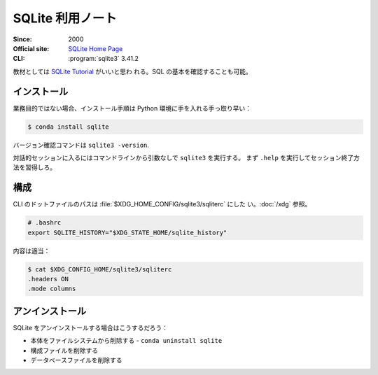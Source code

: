 ======================================================================
SQLite 利用ノート
======================================================================

:Since: 2000
:Official site: `SQLite Home Page <https://www.sqlite.org/index.html>`__
:CLI: :program:`sqlite3` 3.41.2

教材としては `SQLite Tutorial <https://www.sqlitetutorial.net/>`__ がいいと思わ
れる。SQL の基本を確認することも可能。

インストール
======================================================================

業務目的ではない場合、インストール手順は Python 環境に手を入れる手っ取り早い：

.. code:: console

   $ conda install sqlite

バージョン確認コマンドは ``sqlite3 -version``.

対話的セッションに入るにはコマンドラインから引数なしで ``sqlite3`` を実行する。
まず ``.help`` を実行してセッション終了方法を習得しろ。

構成
======================================================================

CLI のドットファイルのパスは :file:`$XDG_HOME_CONFIG/sqlite3/sqliterc` にした
い。:doc:`/xdg` 参照。

.. code:: bash

   # .bashrc
   export SQLITE_HISTORY="$XDG_STATE_HOME/sqlite_history"

内容は適当：

.. code:: console

   $ cat $XDG_CONFIG_HOME/sqlite3/sqliterc
   .headers ON
   .mode columns

アンインストール
======================================================================

SQLite をアンインストールする場合はこうするだろう：

* 本体をファイルシステムから削除する - ``conda uninstall sqlite``
* 構成ファイルを削除する
* データベースファイルを削除する
